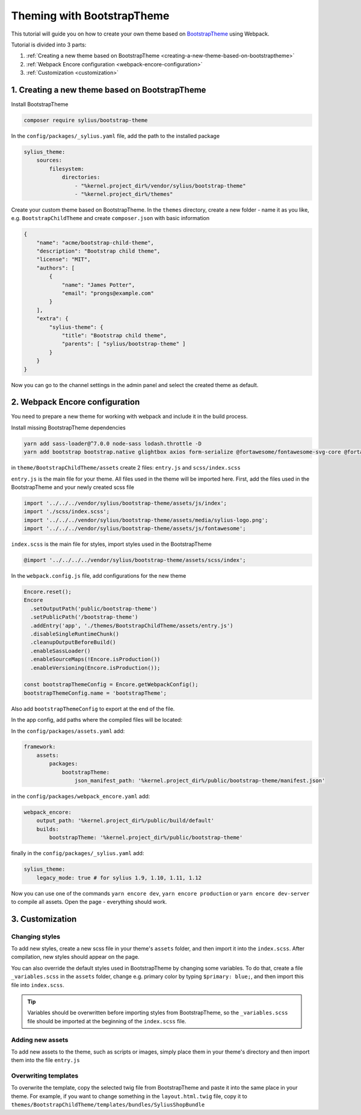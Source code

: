 Theming with BootstrapTheme
---------------------------

This tutorial will guide you on how to create your own theme based on `BootstrapTheme <https://github.com/Sylius/BootstrapTheme>`_ using Webpack.

Tutorial is divided into 3 parts:

1. :ref:`Creating a new theme based on BootstrapTheme <creating-a-new-theme-based-on-bootstraptheme>`
2. :ref:`Webpack Encore configuration <webpack-encore-configuration>`
3. :ref:`Customization <customization>`

.. _creating-a-new-theme-based-on-bootstraptheme:

1. Creating a new theme based on BootstrapTheme
^^^^^^^^^^^^^^^^^^^^^^^^^^^^^^^^^^^^^^^^^^^^^^^

Install BootstrapTheme

.. code-block:: bash

    composer require sylius/bootstrap-theme

In the ``config/packages/_sylius.yaml`` file, add the path to the installed package

.. code-block:: yaml

    sylius_theme:
        sources:
            filesystem:
                directories:
                    - "%kernel.project_dir%/vendor/sylius/bootstrap-theme"
                    - "%kernel.project_dir%/themes"

Create your custom theme based on BootstrapTheme. In the ``themes`` directory, create a new folder
- name it as you like, e.g. ``BootstrapChildTheme`` and create ``composer.json`` with basic information

.. code-block:: JSON

    {
        "name": "acme/bootstrap-child-theme",
        "description": "Bootstrap child theme",
        "license": "MIT",
        "authors": [
            {
                "name": "James Potter",
                "email": "prongs@example.com"
            }
        ],
        "extra": {
            "sylius-theme": {
                "title": "Bootstrap child theme",
                "parents": [ "sylius/bootstrap-theme" ]
            }
        }
    }

Now you can go to the channel settings in the admin panel and select the created theme as default.

.. _webpack-encore-configuration:

2. Webpack Encore configuration
^^^^^^^^^^^^^^^^^^^^^^^^^^^^^^^

You need to prepare a new theme for working with webpack and include it in the build process.

Install missing BootstrapTheme dependencies

.. code-block:: bash

    yarn add sass-loader@^7.0.0 node-sass lodash.throttle -D
    yarn add bootstrap bootstrap.native glightbox axios form-serialize @fortawesome/fontawesome-svg-core @fortawesome/free-brands-svg-icons @fortawesome/free-regular-svg-icons @fortawesome/free-solid-svg-icons

in ``theme/BootstrapChildTheme/assets`` create 2 files: ``entry.js`` and ``scss/index.scss``

``entry.js`` is the main file for your theme. All files used in the theme will be imported here.
First, add the files used in the BootstrapTheme and your newly created scss file

.. code-block:: javascript

    import '../../../vendor/sylius/bootstrap-theme/assets/js/index';
    import './scss/index.scss';
    import '../../../vendor/sylius/bootstrap-theme/assets/media/sylius-logo.png';
    import '../../../vendor/sylius/bootstrap-theme/assets/js/fontawesome';

``index.scss`` is the main file for styles, import styles used in the BootstrapTheme

.. code-block:: css

    @import '../../../../vendor/sylius/bootstrap-theme/assets/scss/index';

In the ``webpack.config.js`` file, add configurations for the new theme

.. code-block:: javascript

    Encore.reset();
    Encore
      .setOutputPath('public/bootstrap-theme')
      .setPublicPath('/bootstrap-theme')
      .addEntry('app', './themes/BootstrapChildTheme/assets/entry.js')
      .disableSingleRuntimeChunk()
      .cleanupOutputBeforeBuild()
      .enableSassLoader()
      .enableSourceMaps(!Encore.isProduction())
      .enableVersioning(Encore.isProduction());

    const bootstrapThemeConfig = Encore.getWebpackConfig();
    bootstrapThemeConfig.name = 'bootstrapTheme';

Also add ``bootstrapThemeConfig`` to export at the end of the file.

In the app config, add paths where the compiled files will be located:

In the ``config/packages/assets.yaml`` add:

.. code-block:: yaml

    framework:
        assets:
            packages:
                bootstrapTheme:
                    json_manifest_path: '%kernel.project_dir%/public/bootstrap-theme/manifest.json'

in the ``config/packages/webpack_encore.yaml`` add:

.. code-block:: yaml

    webpack_encore:
        output_path: '%kernel.project_dir%/public/build/default'
        builds:
            bootstrapTheme: '%kernel.project_dir%/public/bootstrap-theme'

finally in the ``config/packages/_sylius.yaml`` add:

.. code-block:: yaml

    sylius_theme:
        legacy_mode: true # for sylius 1.9, 1.10, 1.11, 1.12

Now you can use one of the commands ``yarn encore dev``, ``yarn encore production`` or ``yarn encore dev-server``
to compile all assets. Open the page - everything should work.

.. _customization:

3. Customization
^^^^^^^^^^^^^^^^

Changing styles
~~~~~~~~~~~~~~~

To add new styles, create a new scss file in your theme's ``assets`` folder, and then import it into the
``index.scss``. After compilation, new styles should appear on the page.

You can also override the default styles used in BootstrapTheme by changing some variables. To do that,
create a file ``_variables.scss`` in the ``assets`` folder, change e.g. primary color by typing
``$primary: blue;``, and then import this file into ``index.scss``.

.. tip::

    Variables should be overwritten before importing styles from BootstrapTheme, so the ``_variables.scss``
    file should be imported at the beginning of the ``index.scss`` file.

Adding new assets
~~~~~~~~~~~~~~~~~

To add new assets to the theme, such as scripts or images, simply place them in your theme's directory
and then import them into the file ``entry.js``

Overwriting templates
~~~~~~~~~~~~~~~~~~~~~

To overwrite the template, copy the selected twig file from BootstrapTheme and paste it into the same place
in your theme. For example, if you want to change something in the ``layout.html.twig`` file,
copy it to ``themes/BootstrapChildTheme/templates/bundles/SyliusShopBundle``
